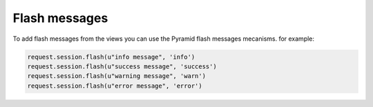 Flash messages
**************

To add flash messages from the views you can use the Pyramid flash messages
mecanisms. for example:

.. code-block:: python

    request.session.flash(u"info message", 'info')
    request.session.flash(u"success message", 'success')
    request.session.flash(u"warning message", 'warn')
    request.session.flash(u"error message", 'error')
